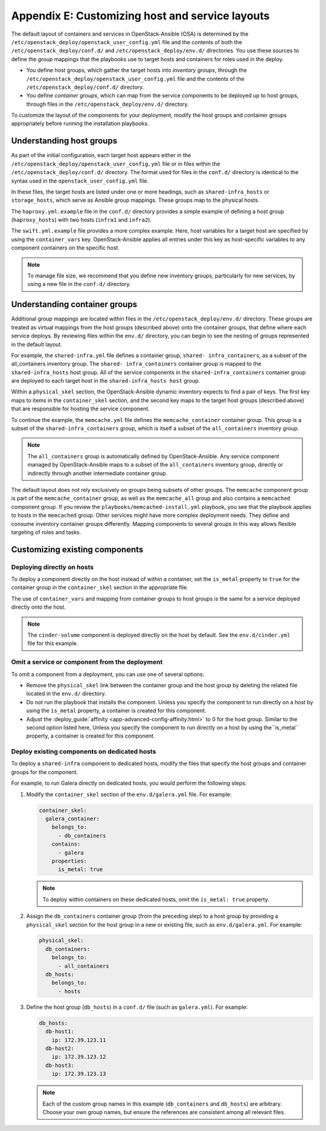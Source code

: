 ================================================
Appendix E: Customizing host and service layouts
================================================

The default layout of containers and services in OpenStack-Ansible (OSA) is
determined by the ``/etc/openstack_deploy/openstack_user_config.yml`` file and
the contents of both the ``/etc/openstack_deploy/conf.d/`` and
``/etc/openstack_deploy/env.d/`` directories. You use these sources to define
the *group* mappings that the playbooks use to target hosts and containers for
roles used in the deploy.

* You define host groups, which gather the target hosts into *inventory
  groups*, through the ``/etc/openstack_deploy/openstack_user_config.yml``
  file and the contents of the ``/etc/openstack_deploy/conf.d/`` directory.

* You define *container groups*, which can map from the service components
  to be deployed up to host groups, through files in the
  ``/etc/openstack_deploy/env.d/`` directory.

To customize the layout of the components for your deployment, modify the
host groups and container groups appropriately before running the installation
playbooks.

Understanding host groups
~~~~~~~~~~~~~~~~~~~~~~~~~

As part of the initial configuration, each target host appears either in the
``/etc/openstack_deploy/openstack_user_config.yml`` file or in files within
the ``/etc/openstack_deploy/conf.d/`` directory. The format used for files in
the ``conf.d/`` directory is identical to the syntax used in the
``openstack_user_config.yml`` file.

In these files, the target hosts are listed under one or more
headings, such as ``shared-infra_hosts`` or ``storage_hosts``, which serve as
Ansible group mappings. These groups map to the physical
hosts.

The ``haproxy.yml.example`` file in the ``conf.d/`` directory provides
a simple example of defining a host group (``haproxy_hosts``) with two hosts
(``infra1`` and ``infra2``).

The ``swift.yml.example`` file provides a more complex example. Here, host
variables for a target host are specified by using the ``container_vars`` key.
OpenStack-Ansible applies all entries under this key as host-specific
variables to any component containers on the specific host.

.. note::

   To manage file size, we recommend that you define new inventory groups,
   particularly for new services, by using a new file in the
   ``conf.d/`` directory.

Understanding container groups
~~~~~~~~~~~~~~~~~~~~~~~~~~~~~~

Additional group mappings are located within files in the
``/etc/openstack_deploy/env.d/`` directory. These groups are treated as
virtual mappings from the host groups (described above) onto the container
groups, that define where each service deploys. By reviewing files within the
``env.d/`` directory, you can begin to see the nesting of groups represented
in the default layout.

For example, the ``shared-infra.yml`` file defines a container group,
``shared- infra_containers``, as a subset of the all_containers inventory
group. The ``shared- infra_containers`` container group is mapped to the
``shared-infra_hosts`` host group. All of the service components in the
``shared-infra_containers`` container group are deployed to each target host
in the ``shared-infra_hosts host`` group.

Within a ``physical_skel`` section, the OpenStack-Ansible dynamic inventory
expects to find a pair of keys. The first key maps to items in the
``container_skel`` section, and the second key maps to the target host groups
(described above) that are responsible for hosting the service component.

To continue the example, the ``memcache.yml`` file defines the
``memcache_container`` container group. This group is a subset of the
``shared-infra_containers`` group, which is itself a subset of
the ``all_containers`` inventory group.

.. note::

   The ``all_containers`` group is automatically defined by OpenStack-Ansible.
   Any service component managed by OpenStack-Ansible maps to a subset of the
   ``all_containers`` inventory group, directly or indirectly through
   another intermediate container group.

The default layout does not rely exclusively on groups being subsets of other
groups. The ``memcache`` component group is part of the ``memcache_container``
group, as well as the ``memcache_all`` group and also contains a ``memcached``
component group. If you review the ``playbooks/memcached-install.yml``
playbook, you see that the playbook applies to hosts in the ``memcached``
group. Other services might have more complex deployment needs. They define and
consume inventory container groups differently. Mapping components to several
groups in this way allows flexible targeting of roles and tasks.

Customizing existing components
~~~~~~~~~~~~~~~~~~~~~~~~~~~~~~~

Deploying directly on hosts
---------------------------

To deploy a component directly on the host instead of within a container, set
the ``is_metal`` property to ``true`` for the container group in the
``container_skel`` section in the appropriate file.

The use of ``container_vars`` and mapping from container groups to host groups
is the same for a service deployed directly onto the host.

.. note::

   The ``cinder-volume`` component is deployed directly on the host by
   default. See the ``env.d/cinder.yml`` file for this example.

Omit a service or component from the deployment
-----------------------------------------------

To omit a component from a deployment, you can use one of several options:

- Remove the ``physical_skel`` link between the container group and
  the host group by deleting the related file located in the ``env.d/``
  directory.
- Do not run the playbook that installs the component.
  Unless you specify the component to run directly on a host by using the
  ``is_metal`` property, a container is created for this component.
- Adjust the :deploy_guide:`affinity <app-advanced-config-affinity.html>`
  to 0 for the host group. Similar to the second option listed here, Unless
  you specify the component to run directly on a host by using the``is_metal``
  property, a container is created for this component.

Deploy existing components on dedicated hosts
---------------------------------------------

To deploy a ``shared-infra`` component to dedicated hosts, modify the
files that specify the host groups and container groups for the component.

For example, to run Galera directly on dedicated hosts, you would perform the
following steps:

#. Modify the ``container_skel`` section of the ``env.d/galera.yml`` file.
   For example:

   .. code-block:: yaml

     container_skel:
       galera_container:
         belongs_to:
           - db_containers
         contains:
           - galera
         properties:
           is_metal: true

   .. note::

      To deploy within containers on these dedicated hosts, omit the
      ``is_metal: true`` property.

#. Assign the ``db_containers`` container group (from the preceding step) to a
   host group by providing a ``physical_skel`` section for the host group
   in a new or existing file, such as ``env.d/galera.yml``.
   For example:

   .. code-block:: yaml

     physical_skel:
       db_containers:
         belongs_to:
           - all_containers
       db_hosts:
         belongs_to:
           - hosts

#. Define the host group (``db_hosts``) in a ``conf.d/`` file (such as
   ``galera.yml``). For example:

   .. code-block:: yaml

     db_hosts:
       db-host1:
         ip: 172.39.123.11
       db-host2:
         ip: 172.39.123.12
       db-host3:
         ip: 172.39.123.13

   .. note::

      Each of the custom group names in this example (``db_containers``
      and ``db_hosts``) are arbitrary. Choose your own group names,
      but ensure the references are consistent among all relevant files.
